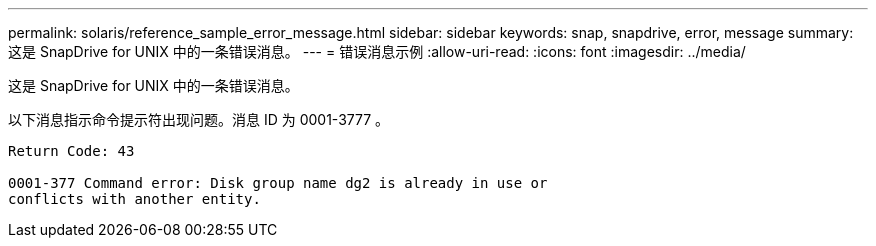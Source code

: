 ---
permalink: solaris/reference_sample_error_message.html 
sidebar: sidebar 
keywords: snap, snapdrive, error, message 
summary: 这是 SnapDrive for UNIX 中的一条错误消息。 
---
= 错误消息示例
:allow-uri-read: 
:icons: font
:imagesdir: ../media/


[role="lead"]
这是 SnapDrive for UNIX 中的一条错误消息。

以下消息指示命令提示符出现问题。消息 ID 为 0001-3777 。

[listing]
----
Return Code: 43

0001-377 Command error: Disk group name dg2 is already in use or
conflicts with another entity.
----